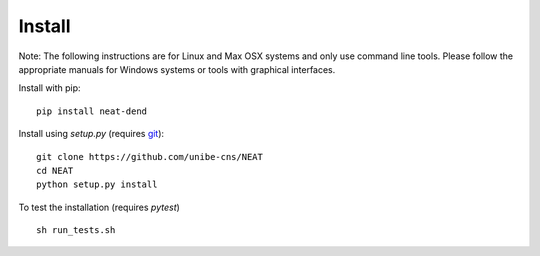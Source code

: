 Install
=======

Note: The following instructions are for Linux and Max OSX systems and only use
command line tools. Please follow the appropriate manuals for Windows systems or
tools with graphical interfaces.

Install with pip:
::
    pip install neat-dend

Install using `setup.py` (requires `git <https://git-scm.com>`_):
::
    git clone https://github.com/unibe-cns/NEAT
    cd NEAT
    python setup.py install

To test the installation (requires `pytest`)
::
    sh run_tests.sh

